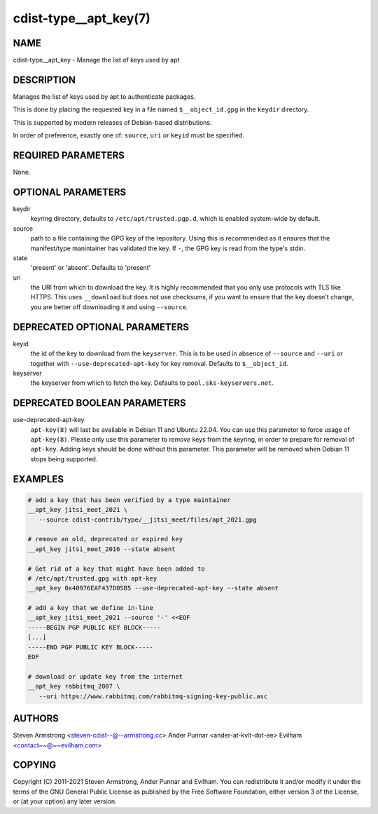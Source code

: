 cdist-type__apt_key(7)
======================

NAME
----
cdist-type__apt_key - Manage the list of keys used by apt


DESCRIPTION
-----------
Manages the list of keys used by apt to authenticate packages.

This is done by placing the requested key in a file named
``$__object_id.gpg`` in the ``keydir`` directory.

This is supported by modern releases of Debian-based distributions.

In order of preference, exactly one of: ``source``, ``uri`` or ``keyid``
must be specified.


REQUIRED PARAMETERS
-------------------
None.


OPTIONAL PARAMETERS
-------------------
keydir
   keyring directory, defaults to ``/etc/apt/trusted.pgp.d``, which is
   enabled system-wide by default.

source
   path to a file containing the GPG key of the repository.
   Using this is recommended as it ensures that the manifest/type manintainer
   has validated the key.
   If ``-``, the GPG key is read from the type's stdin.

state
   'present' or 'absent'. Defaults to 'present'

uri
   the URI from which to download the key.
   It is highly recommended that you only use protocols with TLS like HTTPS.
   This uses ``__download`` but does not use checksums, if you want to ensure
   that the key doesn't change, you are better off downloading it and using
   ``--source``.


DEPRECATED OPTIONAL PARAMETERS
------------------------------
keyid
   the id of the key to download from the ``keyserver``.
   This is to be used in absence of ``--source`` and ``--uri`` or together
   with ``--use-deprecated-apt-key`` for key removal.
   Defaults to ``$__object_id``.

keyserver
   the keyserver from which to fetch the key.
   Defaults to ``pool.sks-keyservers.net``.


DEPRECATED BOOLEAN PARAMETERS
-----------------------------
use-deprecated-apt-key
   ``apt-key(8)`` will last be available in Debian 11 and Ubuntu 22.04.
   You can use this parameter to force usage of ``apt-key(8)``.
   Please only use this parameter to *remove* keys from the keyring,
   in order to prepare for removal of ``apt-key``.
   Adding keys should be done without this parameter.
   This parameter will be removed when Debian 11 stops being supported.


EXAMPLES
--------

.. code-block:: sh

    # add a key that has been verified by a type maintainer
    __apt_key jitsi_meet_2021 \
       --source cdist-contrib/type/__jitsi_meet/files/apt_2021.gpg

    # remove an old, deprecated or expired key
    __apt_key jitsi_meet_2016 --state absent

    # Get rid of a key that might have been added to
    # /etc/apt/trusted.gpg with apt-key
    __apt_key 0x40976EAF437D05B5 --use-deprecated-apt-key --state absent

    # add a key that we define in-line
    __apt_key jitsi_meet_2021 --source '-' <<EOF
    -----BEGIN PGP PUBLIC KEY BLOCK-----
    [...]
    -----END PGP PUBLIC KEY BLOCK-----
    EOF

    # download or update key from the internet
    __apt_key rabbitmq_2007 \
       --uri https://www.rabbitmq.com/rabbitmq-signing-key-public.asc


AUTHORS
-------
Steven Armstrong <steven-cdist--@--armstrong.cc>
Ander Punnar <ander-at-kvlt-dot-ee>
Evilham <contact~~@~~evilham.com>


COPYING
-------
Copyright \(C) 2011-2021 Steven Armstrong, Ander Punnar and Evilham. You can
redistribute it and/or modify it under the terms of the GNU General Public
License as published by the Free Software Foundation, either version 3 of the
License, or (at your option) any later version.
